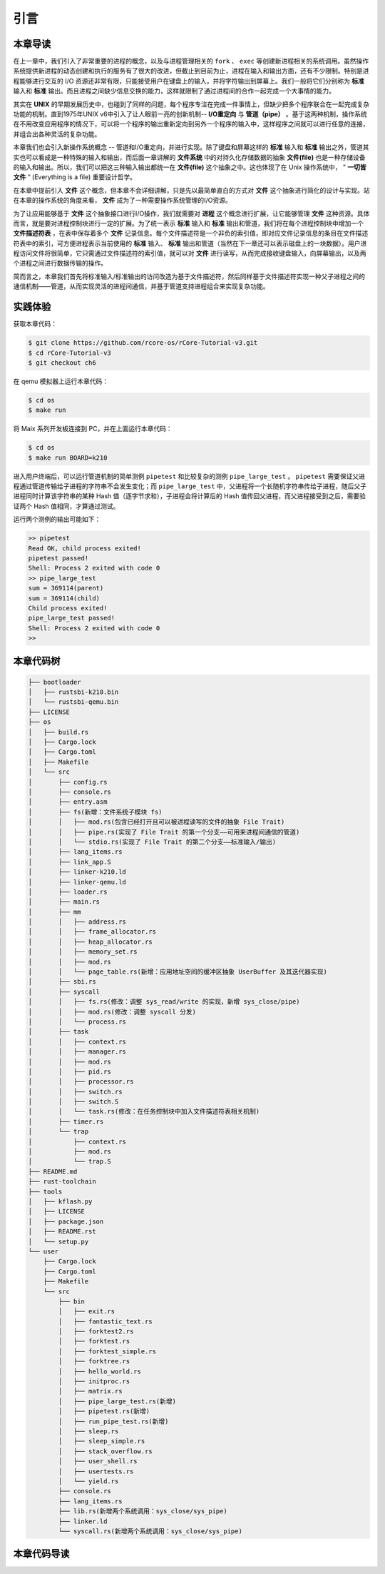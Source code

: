 引言
=========================================

本章导读
-----------------------------------------

在上一章中，我们引入了非常重要的进程的概念，以及与进程管理相关的 ``fork`` 、 ``exec`` 等创建新进程相关的系统调用。虽然操作系统提供新进程的动态创建和执行的服务有了很大的改进，但截止到目前为止，进程在输入和输出方面，还有不少限制。特别是进程能够进行交互的 I/O 资源还非常有限，只能接受用户在键盘上的输入，并将字符输出到屏幕上。我们一般将它们分别称为 **标准** 输入和 **标准** 输出。而且进程之间缺少信息交换的能力，这样就限制了通过进程间的合作一起完成一个大事情的能力。

其实在 **UNIX** 的早期发展历史中，也碰到了同样的问题，每个程序专注在完成一件事情上，但缺少把多个程序联合在一起完成复杂功能的机制。直到1975年UNIX v6中引入了让人眼前一亮的创新机制-- **I/O重定向** 与 **管道（pipe）** 。基于这两种机制，操作系统在不用改变应用程序的情况下，可以将一个程序的输出重新定向到另外一个程序的输入中，这样程序之间就可以进行任意的连接，并组合出各种灵活的复杂功能。

本章我们也会引入新操作系统概念 -- 管道和I/O重定向，并进行实现。除了键盘和屏幕这样的 **标准** 输入和 **标准** 输出之外，管道其实也可以看成是一种特殊的输入和输出，而后面一章讲解的 **文件系统** 中的对持久化存储数据的抽象 **文件(file)** 也是一种存储设备的输入和输出。所以，我们可以把这三种输入输出都统一在 **文件(file)**  这个抽象之中。这也体现了在 Unix 操作系统中， ” **一切皆文件** “ (Everything is a file) 重要设计哲学。

在本章中提前引入 **文件** 这个概念，但本章不会详细讲解，只是先以最简单直白的方式对 **文件** 这个抽象进行简化的设计与实现。站在本章的操作系统的角度来看， **文件** 成为了一种需要操作系统管理的I/O资源。 

为了让应用能够基于 **文件** 这个抽象接口进行I/O操作，我们就需要对 **进程** 这个概念进行扩展，让它能够管理 **文件** 这种资源。具体而言，就是要对进程控制块进行一定的扩展。为了统一表示 **标准** 输入和 **标准** 输出和管道，我们将在每个进程控制块中增加一个 **文件描述符表** ，在表中保存着多个 **文件** 记录信息。每个文件描述符是一个非负的索引值，即对应文件记录信息的条目在文件描述符表中的索引，可方便进程表示当前使用的 **标准** 输入、 **标准** 输出和管道（当然在下一章还可以表示磁盘上的一块数据）。用户进程访问文件将很简单，它只需通过文件描述符的索引值，就可以对 **文件** 进行读写，从而完成接收键盘输入，向屏幕输出，以及两个进程之间进行数据传输的操作。

简而言之，本章我们首先将标准输入/标准输出的访问改造为基于文件描述符，然后同样基于文件描述符实现一种父子进程之间的通信机制——管道，从而实现灵活的进程间通信，并基于管道支持进程组合来实现复杂功能。

实践体验
-----------------------------------------

获取本章代码：

.. code-block:: console

   $ git clone https://github.com/rcore-os/rCore-Tutorial-v3.git
   $ cd rCore-Tutorial-v3
   $ git checkout ch6

在 qemu 模拟器上运行本章代码：

.. code-block:: console

   $ cd os
   $ make run

将 Maix 系列开发板连接到 PC，并在上面运行本章代码：

.. code-block:: console

   $ cd os
   $ make run BOARD=k210

进入用户终端后，可以运行管道机制的简单测例 ``pipetest`` 和比较复杂的测例 ``pipe_large_test`` 。 ``pipetest`` 需要保证父进程通过管道传输给子进程的字符串不会发生变化；而 ``pipe_large_test`` 中，父进程将一个长随机字符串传给子进程，随后父子进程同时计算该字符串的某种 Hash 值（逐字节求和），子进程会将计算后的 Hash 值传回父进程，而父进程接受到之后，需要验证两个 Hash 值相同，才算通过测试。

运行两个测例的输出可能如下：

.. code-block::

    >> pipetest
    Read OK, child process exited!
    pipetest passed!
    Shell: Process 2 exited with code 0
    >> pipe_large_test
    sum = 369114(parent)
    sum = 369114(child)
    Child process exited!
    pipe_large_test passed!
    Shell: Process 2 exited with code 0
    >> 



本章代码树
-----------------------------------------

.. code-block::

    ├── bootloader
    │   ├── rustsbi-k210.bin
    │   └── rustsbi-qemu.bin
    ├── LICENSE
    ├── os
    │   ├── build.rs
    │   ├── Cargo.lock
    │   ├── Cargo.toml
    │   ├── Makefile
    │   └── src
    │       ├── config.rs
    │       ├── console.rs
    │       ├── entry.asm
    │       ├── fs(新增：文件系统子模块 fs)
    │       │   ├── mod.rs(包含已经打开且可以被进程读写的文件的抽象 File Trait)
    │       │   ├── pipe.rs(实现了 File Trait 的第一个分支——可用来进程间通信的管道)
    │       │   └── stdio.rs(实现了 File Trait 的第二个分支——标准输入/输出)
    │       ├── lang_items.rs
    │       ├── link_app.S
    │       ├── linker-k210.ld
    │       ├── linker-qemu.ld
    │       ├── loader.rs
    │       ├── main.rs
    │       ├── mm
    │       │   ├── address.rs
    │       │   ├── frame_allocator.rs
    │       │   ├── heap_allocator.rs
    │       │   ├── memory_set.rs
    │       │   ├── mod.rs
    │       │   └── page_table.rs(新增：应用地址空间的缓冲区抽象 UserBuffer 及其迭代器实现)
    │       ├── sbi.rs
    │       ├── syscall
    │       │   ├── fs.rs(修改：调整 sys_read/write 的实现，新增 sys_close/pipe)
    │       │   ├── mod.rs(修改：调整 syscall 分发)
    │       │   └── process.rs
    │       ├── task
    │       │   ├── context.rs
    │       │   ├── manager.rs
    │       │   ├── mod.rs
    │       │   ├── pid.rs
    │       │   ├── processor.rs
    │       │   ├── switch.rs
    │       │   ├── switch.S
    │       │   └── task.rs(修改：在任务控制块中加入文件描述符表相关机制)
    │       ├── timer.rs
    │       └── trap
    │           ├── context.rs
    │           ├── mod.rs
    │           └── trap.S
    ├── README.md
    ├── rust-toolchain
    ├── tools
    │   ├── kflash.py
    │   ├── LICENSE
    │   ├── package.json
    │   ├── README.rst
    │   └── setup.py
    └── user
        ├── Cargo.lock
        ├── Cargo.toml
        ├── Makefile
        └── src
            ├── bin
            │   ├── exit.rs
            │   ├── fantastic_text.rs
            │   ├── forktest2.rs
            │   ├── forktest.rs
            │   ├── forktest_simple.rs
            │   ├── forktree.rs
            │   ├── hello_world.rs
            │   ├── initproc.rs
            │   ├── matrix.rs
            │   ├── pipe_large_test.rs(新增)
            │   ├── pipetest.rs(新增)
            │   ├── run_pipe_test.rs(新增)
            │   ├── sleep.rs
            │   ├── sleep_simple.rs
            │   ├── stack_overflow.rs
            │   ├── user_shell.rs
            │   ├── usertests.rs
            │   └── yield.rs
            ├── console.rs
            ├── lang_items.rs
            ├── lib.rs(新增两个系统调用：sys_close/sys_pipe)
            ├── linker.ld
            └── syscall.rs(新增两个系统调用：sys_close/sys_pipe)



本章代码导读
-----------------------------------------------------             
